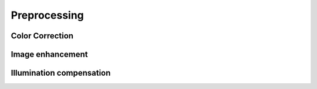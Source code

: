 ============
Preprocessing
============


Color Correction
================


Image enhancement
=================


Illumination compensation
=========================
